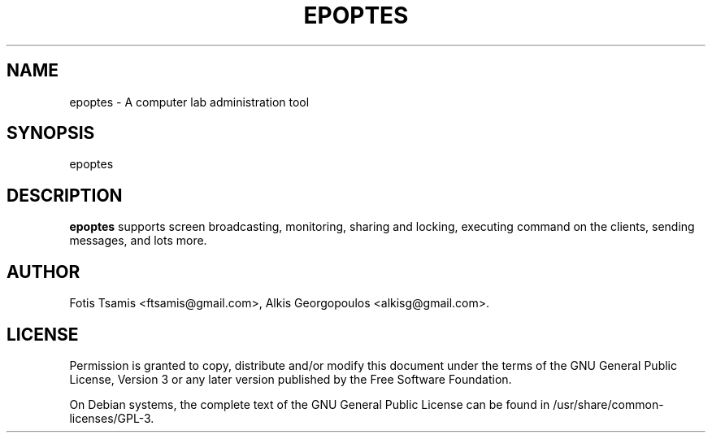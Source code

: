 .IX Title "EPOPTES 1"
.TH EPOPTES 1 "2011-09-22" epoptes epoptes

.SH "NAME"
epoptes \- A computer lab administration tool

.SH "SYNOPSIS"
.IX Header "SYNOPSIS"
epoptes

.SH "DESCRIPTION"
.IX Header "DESCRIPTION"
\fBepoptes\fP supports screen broadcasting, monitoring, sharing and locking, executing command on the clients, sending messages, and lots more.

.SH "AUTHOR"
.IX Header "AUTHOR"
Fotis Tsamis <ftsamis@gmail.com>, Alkis Georgopoulos <alkisg@gmail.com>.

.SH "LICENSE"
.IX Header "LICENSE"
Permission is granted to copy, distribute and/or modify this document under the terms of the GNU General Public License, Version 3 or any later version published by the Free  Software  Foundation.

On Debian systems, the complete text of the GNU General Public License can be found in /usr/share/common-licenses/GPL-3.
